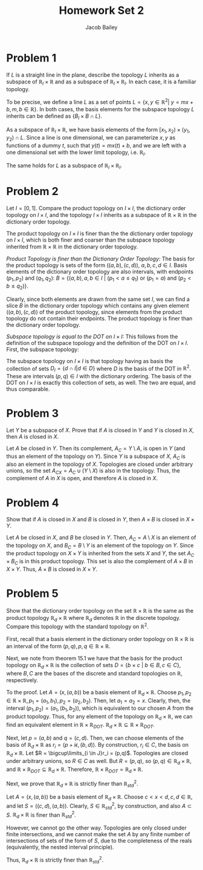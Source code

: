 #+TITLE: Homework Set 2
#+author: Jacob Bailey
#+OPTIONS: toc:nil
#+LATEX_HEADER: \usepackage{amsthm}
#+LATEX_HEADER:\usepackage{amsmath}
#+LATEX_HEADER:\usepackage{amssymb}
#+LATEX_HEADER:\usepackage{graphicx}
#+LATEX_HEADER:\usepackage{fancyhdr}

#+LATEX_HEADER:\pagestyle{fancy}
#+LATEX_HEADER:\fancyhf{}
#+LATEX_HEADER:\rhead{Homework 2, Math 532}
#+LATEX_HEADER:\lhead{Jake Bailey}
#+LATEX_HEADER:\rfoot{Page \thepage}

* Problem 1

If $L$ is a straight line in the plane, describe the topology $L$
inherits as a subspace of $\mathbb{R}_l\times\mathbb{R}$ and as a subspace of
$\mathbb{R}_l\times\mathbb{R}_l$. In each case, it is a familiar topology.

To be precise, we define a line $L$ as a set of points $L = \{ x,y \in
\mathbb{R}^2 |\ y = mx + b, m,b \in \mathbb{R}\}$. In both cases, the
basis elements for the subspace topology $L$ inherits can be defined
as $\{ B_l\times B \cap L \}$.

As a subspace of $\mathbb{R}_l\times\mathbb{R}$, we have basis
elements of the form $[x_1,x_2)\times(y_1,y_2)\cap L$. Since a line is
one dimensional, we can parameterize $x,y$ as functions of a dummy
$t$, such that $y(t) = mx(t) + b$, and we are left with a one
dimensional set with the lower limit topology, i.e. $\mathbb{R}_l$.

The same holds for $L$ as a subspace of
$\mathbb{R}_l\times\mathbb{R}_l$.

* Problem 2

Let $I = [0,1]$. Compare the product topology on $I\times I$, the
dictionary order topology on $I\times I$, and the topology $I\times I$
inherits as a subspace of $\mathbb{R}\times\mathbb{R}$ in the dictionary order
topology.

The product topology on $I\times I$ is finer than the the dictionary
order topology on $I\times I$, which is both finer and coarser than
the subspace topology inherited from $\mathbb{R}\times\mathbb{R}$ in
the dictionary order topology.

#+BEGIN_proof

\textit{Product Topology is finer than the Dictionary Order Topology:}
The basis for the product topology is sets of the form
$((a,b),(c,d))$, $a,b,c,d \in I$. Basis elements of the dictionary
order topology are also intervals, with endpoints $(p_1,p_2)$ and
$(q_1,q_2)$: $B = \{ (a,b), a,b \in I\ |\ (p_1 < a \leq q_1)\
\text{or}\ (p_1 = a)\ \text{and}\ (p_2 < b \leq q_2)\}$.

Clearly, since both elements are drawn from the same set $I$, we can
find a slice $B$ in the dictionary order topology which contains any
given element $((a,b),(c,d))$ of the product topology, since elements
from the product topology do not contain their endpoints. The product
topology is finer than the dictionary order topology.

\textit{Subspace topology is equal to the DOT on $I\times I$:} This
follows from the definition of the subspace topology and the
definition of the DOT on $I\times I$. First, the subspace topology:

The subspace topology on $I\times I$ is that topology having as basis
the collection of sets $D_I = \{ d\cap I | d \in D\}$ where $D$ is the
basis of the DOT in $\mathbb{R}^2$. These are intervals $(p,q) \in I$
with the dictionary ordering. The basis of the DOT on $I\times I$ is
exactly this collection of sets, as well. The two are equal, and thus
comparable.

#+END_proof

* Problem 3

Let $Y$ be a subspace of $X$. Prove that if $A$ is closed in $Y$ and
$Y$ is closed in $X$, then $A$ is closed in $X$.

#+BEGIN_proof

Let $A$ be closed in $Y$. Then its complement, $A_C = Y \setminus A$,
is open in $Y$ (and thus an element of the topology on $Y$). Since $Y$
is a subspace of $X$, $A_C$ is also an element in the topology of
$X$. Topologies are closed under arbitrary unions, so the set $A_{CX}
= A_C \cup (Y\setminus X)$ is also in the topology. Thus, the
complement of $A$ in $X$ is open, and therefore $A$ is closed in $X$.

#+END_proof

* Problem 4

Show that if $A$ is closed in $X$ and $B$ is closed in $Y$, then
$A\times B$ is closed in $X\times Y$.

#+BEGIN_proof

Let $A$ be closed in $X$, and $B$ be closed in $Y$. Then, $A_C =
A\setminus X$ is an element of the topology on $X$, and $B_C =
B\setminus Y$ is an element of the topology on $Y$. Since the product
topology on $X\times Y$ is inherited from the sets $X$ and $Y$, the
set $A_C \times B_C$ is in this product topology. This set is also the
complement of $A \times B$ in $X\times Y$. Thus, $A\times B$ is closed
in $X\times Y$.

#+END_proof

* Problem 5

Show that the dictionary order topology on the set
$\mathbb{R}\times\mathbb{R}$ is the same as the product topology
$\mathbb{R}_d\times\mathbb{R}$ where $\mathbb{R}_d$ denotes
$\mathbb{R}$ in the discrete topology. Compare this topology with the
standard topology on $\mathbb{R}^2$.

#+BEGIN_proof

First, recall that a basis element in the dictionary order topology on
$\mathbb{R}\times\mathbb{R}$ is an interval of the form $(p,q), p,q \in
\mathbb{R}\times\mathbb{R}$.

Next, we note from theorem 15.1 we have that the basis for the product topology
on $\mathbb{R}_d\times\mathbb{R}$ is the collection of sets $D = \{ b\times
c\ |\ b\in B, c\in C\}$, where $B,C$ are the bases of the discrete and standard
topologies on $\mathbb{R}$, respectively.

To the proof. Let $A = ({x},(a,b))$ be a basis element of
$\mathbb{R}_d\times\mathbb{R}$. Choose $p_1, p_2 \in \mathbb{R}\times\mathbb{R},
p_1 = (a_1,b_1), p_2 = (a_2,b_2)$. Then, let $a_1 = a_2 = x$. Clearly, then, the
interval $(p_1,p_2) = ({a_1},(b_1,b_2))$, which is equivalent to our chosen $A$
from the product topology. Thus, for any element of the topology on
$\mathbb{R}_d\times\mathbb{R}$, we can find an equivalent element in
$\mathbb{R}\times\mathbb{R}_{DOT}$.
$\mathbb{R}_d\times\mathbb{R}\subseteq\mathbb{R}\times\mathbb{R}_{DOT}$.

Next, let $p = (a,b)$ and $q = (c,d)$. Then, we can choose elements of the basis
of $\mathbb{R}_d\times\mathbb{R}$ as $r_i = ({p + i\epsilon}, (b,d))$. By
construction, $r_i \in C$, the basis on $\mathbb{R}_d\times\mathbb{R}$. Let $R =
\bigcup\limits_{i \in J}r_i = (p,q)$. Topologies are closed under arbitrary
unions, so $R \in C$ as well. But $R = (p,q)$, so $(p,q) \in
\mathbb{R}_d\times\mathbb{R}$, and
$\mathbb{R}\times\mathbb{R}_{DOT}\subseteq\mathbb{R}_d\times\mathbb{R}$.
Therefore, $\mathbb{R}\times\mathbb{R}_{DOT} = \mathbb{R}_d\times\mathbb{R}$.

#+END_proof

Next, we prove that $\mathbb{R}_d\times\mathbb{R}$ is strictly finer than
$\mathbb{R}^2_{std}$.

#+BEGIN_proof

Let $A = ({x},(a,b))$ be a basis element of $\mathbb{R}_d\times\mathbb{R}$.
Choose $c < x < d, c,d \in\mathbb{R}$, and let $S = ((c,d),(a,b))$. Clearly, $S
\in \mathbb{R}^2_{std}$, by construction, and also $A \subset S$.
$\mathbb{R}_d\times\mathbb{R}$ is finer than $\mathbb{R}^2_{std}$.

However, we cannot go the other way. Topologies are only closed under finite
intersections, and we cannot make the set $A$ by any finite number of
intersections of sets of the form of $S$, due to the completeness of the reals
(equivalently, the nested interval principle).

Thus, $\mathbb{R}_d\times\mathbb{R}$ is strictly finer than
$\mathbb{R}^2_{std}$.

#+END_proof
